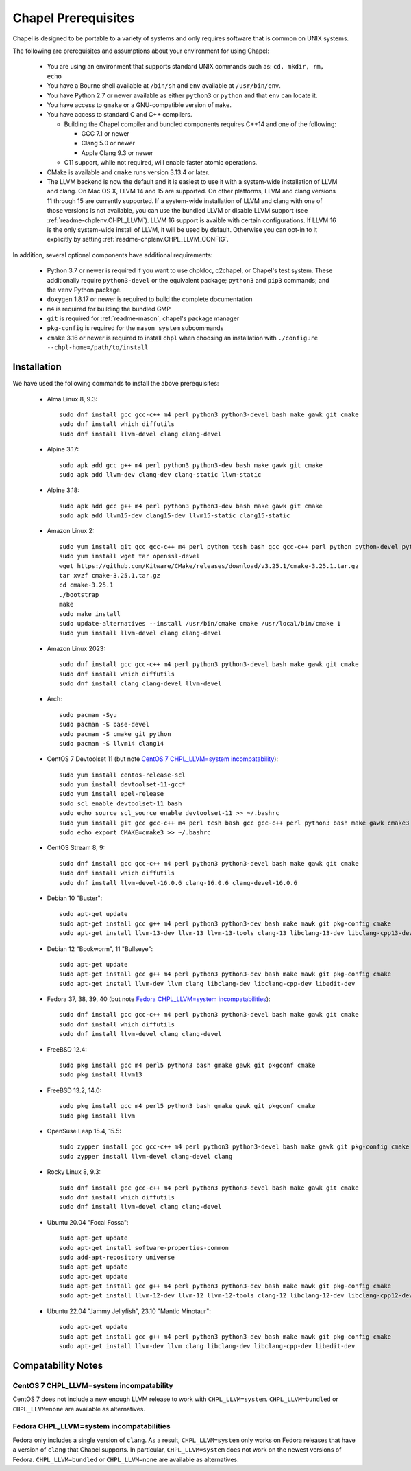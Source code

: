 .. _readme-prereqs:

====================
Chapel Prerequisites
====================

Chapel is designed to be portable to a variety of systems and only
requires software that is common on UNIX systems.

The following are prerequisites and assumptions about your environment
for using Chapel:

  * You are using an environment that supports standard UNIX commands
    such as: ``cd, mkdir, rm, echo``

  * You have a Bourne shell available at ``/bin/sh`` and ``env`` available at
    ``/usr/bin/env``.

  * You have Python 2.7 or newer available as either ``python3`` or
    ``python`` and that ``env`` can locate it.

  * You have access to ``gmake`` or a GNU-compatible version of ``make``.

  * You have access to standard C and C++ compilers.

    * Building the Chapel compiler and bundled components requires
      C++14 and one of the following:

      * GCC 7.1 or newer

      * Clang 5.0 or newer

      * Apple Clang 9.3 or newer

    * C11 support, while not required, will enable faster atomic operations.

  * CMake is available and ``cmake`` runs version 3.13.4 or later.

  * The LLVM backend is now the default and it is easiest to use it with a
    system-wide installation of LLVM and clang. On Mac OS X, LLVM 14 and
    15 are supported. On other platforms, LLVM and clang versions 11 through 15
    are currently supported. If a system-wide installation of
    LLVM and clang with one of those versions is not available, you can
    use the bundled LLVM or disable LLVM support (see
    :ref:`readme-chplenv.CHPL_LLVM`). LLVM 16 support is avaible with certain
    configurations. If LLVM 16 is the only system-wide install of LLVM, it will
    be used by default. Otherwise you can opt-in to it explicitly by setting
    :ref:`readme-chplenv.CHPL_LLVM_CONFIG`.

In addition, several optional components have additional requirements:

  * Python 3.7 or newer is required if you want to use chpldoc, c2chapel,
    or Chapel's test system. These additionally require ``python3-devel``
    or the equivalent package; ``python3`` and ``pip3`` commands; and the
    ``venv`` Python package.

  * ``doxygen`` 1.8.17 or newer is required to build the complete documentation

  * ``m4`` is required for building the bundled GMP

  * ``git`` is required for :ref:`readme-mason`, chapel's package manager

  * ``pkg-config`` is required for the ``mason system`` subcommands

  * ``cmake`` 3.16 or newer is required to install ``chpl`` when choosing an
    installation with ``./configure --chpl-home=/path/to/install``


.. _readme-prereqs-installation:

Installation
------------

.. comment:

  The commands below are automatically generated.
  To regenerate them:
    cd util/devel/test/apptainer
    ./extract-docs.py
    paste output below

We have used the following commands to install the above prerequisites:

  * Alma Linux 8, 9.3::

      sudo dnf install gcc gcc-c++ m4 perl python3 python3-devel bash make gawk git cmake
      sudo dnf install which diffutils
      sudo dnf install llvm-devel clang clang-devel


  * Alpine 3.17::

      sudo apk add gcc g++ m4 perl python3 python3-dev bash make gawk git cmake
      sudo apk add llvm-dev clang-dev clang-static llvm-static


  * Alpine 3.18::

      sudo apk add gcc g++ m4 perl python3 python3-dev bash make gawk git cmake
      sudo apk add llvm15-dev clang15-dev llvm15-static clang15-static

  * Amazon Linux 2::

      sudo yum install git gcc gcc-c++ m4 perl python tcsh bash gcc gcc-c++ perl python python-devel python-setuptools bash make gawk python3 which
      sudo yum install wget tar openssl-devel
      wget https://github.com/Kitware/CMake/releases/download/v3.25.1/cmake-3.25.1.tar.gz
      tar xvzf cmake-3.25.1.tar.gz
      cd cmake-3.25.1
      ./bootstrap
      make
      sudo make install
      sudo update-alternatives --install /usr/bin/cmake cmake /usr/local/bin/cmake 1
      sudo yum install llvm-devel clang clang-devel


  * Amazon Linux 2023::

      sudo dnf install gcc gcc-c++ m4 perl python3 python3-devel bash make gawk git cmake
      sudo dnf install which diffutils
      sudo dnf install clang clang-devel llvm-devel


  * Arch::

      sudo pacman -Syu
      sudo pacman -S base-devel
      sudo pacman -S cmake git python
      sudo pacman -S llvm14 clang14


  * CentOS 7 Devtoolset 11 (but note `CentOS 7 CHPL_LLVM=system incompatability`_)::

      sudo yum install centos-release-scl
      sudo yum install devtoolset-11-gcc*
      sudo yum install epel-release
      sudo scl enable devtoolset-11 bash
      sudo echo source scl_source enable devtoolset-11 >> ~/.bashrc
      sudo yum install git gcc gcc-c++ m4 perl tcsh bash gcc gcc-c++ perl python3 bash make gawk cmake3
      sudo echo export CMAKE=cmake3 >> ~/.bashrc


  * CentOS Stream 8, 9::

      sudo dnf install gcc gcc-c++ m4 perl python3 python3-devel bash make gawk git cmake
      sudo dnf install which diffutils
      sudo dnf install llvm-devel-16.0.6 clang-16.0.6 clang-devel-16.0.6


  * Debian 10 "Buster"::

      sudo apt-get update
      sudo apt-get install gcc g++ m4 perl python3 python3-dev bash make mawk git pkg-config cmake
      sudo apt-get install llvm-13-dev llvm-13 llvm-13-tools clang-13 libclang-13-dev libclang-cpp13-dev libedit-dev


  * Debian 12 "Bookworm", 11 "Bullseye"::

      sudo apt-get update
      sudo apt-get install gcc g++ m4 perl python3 python3-dev bash make mawk git pkg-config cmake
      sudo apt-get install llvm-dev llvm clang libclang-dev libclang-cpp-dev libedit-dev


  * Fedora 37, 38, 39, 40 (but note `Fedora CHPL_LLVM=system incompatabilities`_)::

      sudo dnf install gcc gcc-c++ m4 perl python3 python3-devel bash make gawk git cmake
      sudo dnf install which diffutils
      sudo dnf install llvm-devel clang clang-devel


  * FreeBSD 12.4::

      sudo pkg install gcc m4 perl5 python3 bash gmake gawk git pkgconf cmake
      sudo pkg install llvm13


  * FreeBSD 13.2, 14.0::

      sudo pkg install gcc m4 perl5 python3 bash gmake gawk git pkgconf cmake
      sudo pkg install llvm


  * OpenSuse Leap 15.4, 15.5::

      sudo zypper install gcc gcc-c++ m4 perl python3 python3-devel bash make gawk git pkg-config cmake
      sudo zypper install llvm-devel clang-devel clang


  * Rocky Linux 8, 9.3::

      sudo dnf install gcc gcc-c++ m4 perl python3 python3-devel bash make gawk git cmake
      sudo dnf install which diffutils
      sudo dnf install llvm-devel clang clang-devel


  * Ubuntu 20.04 "Focal Fossa"::

      sudo apt-get update
      sudo apt-get install software-properties-common
      sudo add-apt-repository universe
      sudo apt-get update
      sudo apt-get update
      sudo apt-get install gcc g++ m4 perl python3 python3-dev bash make mawk git pkg-config cmake
      sudo apt-get install llvm-12-dev llvm-12 llvm-12-tools clang-12 libclang-12-dev libclang-cpp12-dev libedit-dev


  * Ubuntu 22.04 "Jammy Jellyfish", 23.10 "Mantic Minotaur"::

      sudo apt-get update
      sudo apt-get install gcc g++ m4 perl python3 python3-dev bash make mawk git pkg-config cmake
      sudo apt-get install llvm-dev llvm clang libclang-dev libclang-cpp-dev libedit-dev


Compatability Notes
-------------------

CentOS 7 CHPL_LLVM=system incompatability
+++++++++++++++++++++++++++++++++++++++++

CentOS 7 does not include a new enough LLVM release to work with
``CHPL_LLVM=system``. ``CHPL_LLVM=bundled`` or ``CHPL_LLVM=none`` are
available as alternatives.

Fedora CHPL_LLVM=system incompatabilities
+++++++++++++++++++++++++++++++++++++++++

Fedora only includes a single version of ``clang``. As
a result, ``CHPL_LLVM=system`` only works on Fedora releases that have a
version of ``clang`` that Chapel supports. In particular,
``CHPL_LLVM=system`` does not work on the newest versions of Fedora.
``CHPL_LLVM=bundled`` or ``CHPL_LLVM=none`` are available as
alternatives.
